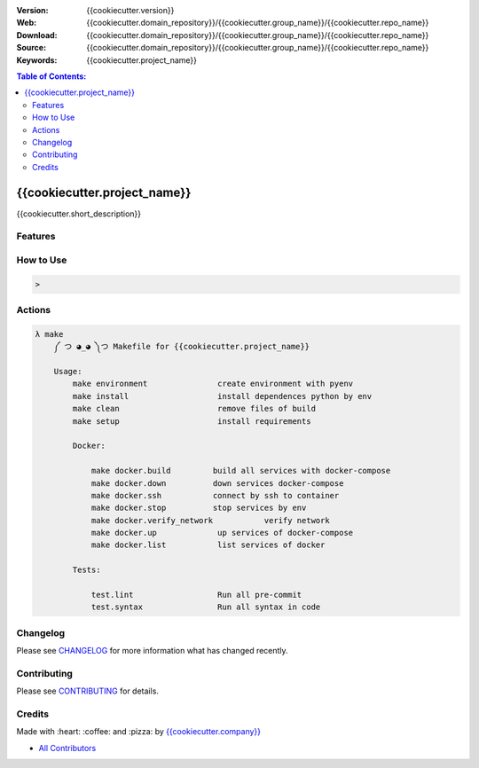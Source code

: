|Build| |Issues| |License|


:Version: {{cookiecutter.version}}
:Web: {{cookiecutter.domain_repository}}/{{cookiecutter.group_name}}/{{cookiecutter.repo_name}}
:Download: {{cookiecutter.domain_repository}}/{{cookiecutter.group_name}}/{{cookiecutter.repo_name}}
:Source: {{cookiecutter.domain_repository}}/{{cookiecutter.group_name}}/{{cookiecutter.repo_name}}
:Keywords: {{cookiecutter.project_name}}


.. contents:: Table of Contents:
    :local:

{{cookiecutter.project_name}}
==============================

{{cookiecutter.short_description}}

Features
--------


How to Use
----------


.. code:: bash

   >


Actions
-------

.. code-block:: bash

  λ make
      ༼ つ ◕_◕ ༽つ Makefile for {{cookiecutter.project_name}}

      Usage:
          make environment               create environment with pyenv
          make install                   install dependences python by env
          make clean                     remove files of build
          make setup                     install requirements

          Docker:

              make docker.build         build all services with docker-compose
              make docker.down          down services docker-compose
              make docker.ssh           connect by ssh to container
              make docker.stop          stop services by env
              make docker.verify_network           verify network
              make docker.up             up services of docker-compose
              make docker.list           list services of docker

          Tests:

              test.lint                  Run all pre-commit
              test.syntax                Run all syntax in code

Changelog
---------

Please see `CHANGELOG <CHANGELOG.rst>`__ for more information what has
changed recently.

Contributing
------------

Please see `CONTRIBUTING <CONTRIBUTING.rst>`__ for details.

Credits
-------

Made with :heart: :coffee: and :pizza: by `{{cookiecutter.company}} <{{cookiecutter.domain_repository}}/{{cookiecutter.company}}>`__

-  `All Contributors`_

.. |Build| image:: https://travis-ci.org/{{cookiecutter.group_name}}/{{cookiecutter.repo_name}}.svg
   :target: https://travis-ci.org/{{cookiecutter.group_name}}/{{cookiecutter.repo_name}}
.. |Issues| image:: https://img.shields.io/git.osp.pe/issues/{{cookiecutter.group_name}}/{{cookiecutter.repo_name}}.svg
   :target: https://git.osp.pe/{{cookiecutter.group_name}}/{{cookiecutter.repo_name}}/issues
.. |License| image:: https://img.shields.io/git.osp.pe/license/mashape/apistatus.svg?style=flat-square
   :target: LICENSE

.. Links

.. _`All Contributors`: AUTHORS.rst
